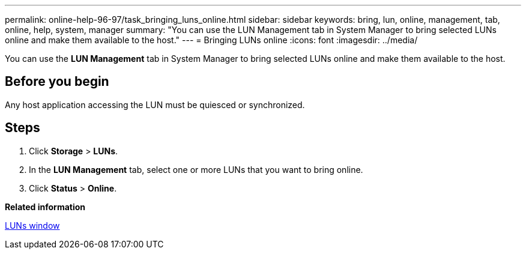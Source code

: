 ---
permalink: online-help-96-97/task_bringing_luns_online.html
sidebar: sidebar
keywords: bring, lun, online, management, tab, online, help, system, manager
summary: "You can use the LUN Management tab in System Manager to bring selected LUNs online and make them available to the host."
---
= Bringing LUNs online
:icons: font
:imagesdir: ../media/

[.lead]
You can use the *LUN Management* tab in System Manager to bring selected LUNs online and make them available to the host.

== Before you begin

Any host application accessing the LUN must be quiesced or synchronized.

== Steps

. Click *Storage* > *LUNs*.
. In the *LUN Management* tab, select one or more LUNs that you want to bring online.
. Click *Status* > *Online*.

*Related information*

xref:reference_luns_window.adoc[LUNs window]
